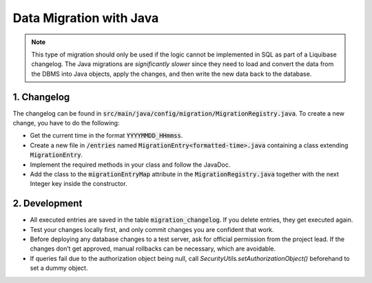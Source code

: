 *************************
Data Migration with Java
*************************

.. note::
    This type of migration should only be used if the logic cannot be implemented in SQL as part of a Liquibase changelog.
    The Java migrations are *significantly slower* since they need to load and convert the data from the DBMS into Java objects, apply the changes, and then write the new data back to the database.


1. Changelog
=============

The changelog can be found in :code:`src/main/java/config/migration/MigrationRegistry.java`. To create a new change, you have to do the following:

- Get the current time in the format :code:`YYYYMMDD_HHmmss`.
- Create a new file in :code:`/entries` named :code:`MigrationEntry<formatted-time>.java` containing a class extending :code:`MigrationEntry`.
- Implement the required methods in your class and follow the JavaDoc.
- Add the class to the :code:`migrationEntryMap` attribute in the :code:`MigrationRegistry.java` together with the next Integer key inside the constructor.

2. Development
==============

- All executed entries are saved in the table :code:`migration_changelog`. If you delete entries, they get executed again.
- Test your changes locally first, and only commit changes you are confident that work.
- Before deploying any database changes to a test server, ask for official permission from the project lead. If the changes don’t get approved, manual rollbacks can be necessary, which are avoidable.
- If queries fail due to the authorization object being null, call `SecurityUtils.setAuthorizationObject()` beforehand to set a dummy object.

